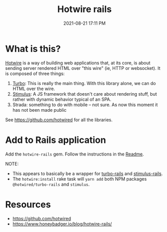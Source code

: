 :PROPERTIES:
:ID:       1E969F0A-52A6-4D2C-A227-5BF6AE253044
:END:
#+title: Hotwire rails
#+date: 2021-08-21 17:11 PM
#+updated: 2021-09-04 21:55 PM
#+filetags: :javascript:ruby:rails:

* What is this?
  [[https://hotwired.dev/][Hotwire]] is a way of building web applications that, at its core, is about
  sending server rendered HTML over "this wire" (ie, HTTP or websocket). It is
  composed of three things:

  1. [[https://turbo.hotwired.dev/][Turbo]]: This is really the main thing. With this library alone, we can do
     HTML over the wire.
  2. [[https://stimulus.hotwired.dev/][Stimulus]]: A JS framework that doesn't care about rendering stuff, but
     rather with dynamic behavior typical of an SPA.
  3. Strada: something to do with mobile -- not sure. As now this moment it has
     not been made public


  See https://github.com/hotwired for all the libraries.

* Add to Rails application

  Add the ~hotwire-rails~ gem. Follow the instructions in the [[https://github.com/hotwired/hotwire-rails][Readme]].

  NOTE:
  - This appears to basically be a wrapper for [[https://github.com/hotwired/turbo-rails][turbo-rails]] and
    [[https://github.com/hotwired/stimulus-rails][stimulus-rails]].
  - The ~hotwire:install~ rake task will ~yarn add~ both NPM packages
    ~@hotwired/turbo-rails~ and ~stimulus~.

* Resources
  - https://github.com/hotwired 
  - https://www.honeybadger.io/blog/hotwire-rails/
 
